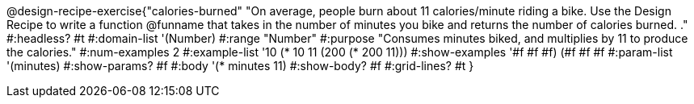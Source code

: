 @design-recipe-exercise{"calories-burned"
"On average, people burn about 11 calories/minute riding a bike.  Use the Design Recipe to write a function @funname that takes in the number of minutes you bike and returns the number of calories burned.
."
#:headless? #t
#:domain-list '(Number)
#:range "Number"
#:purpose "Consumes minutes biked, and multiplies by 11 to produce the calories."
#:num-examples 2
#:example-list '(( 10 (* 10 11))
             (200 (* 200 11)))
#:show-examples '((#f #f #f) (#f #f #f))
#:param-list '(minutes)
#:show-params? #f
#:body '(* minutes 11)
#:show-body? #f
#:grid-lines? #t
}
